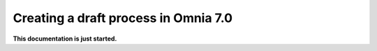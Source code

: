 Creating a draft process in Omnia 7.0
================================================

**This documentation is just started.**













